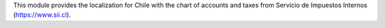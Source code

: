 This module provides the localization for Chile with the chart of accounts and
taxes from Servicio de Impuestos Internos (https://www.sii.cl).

